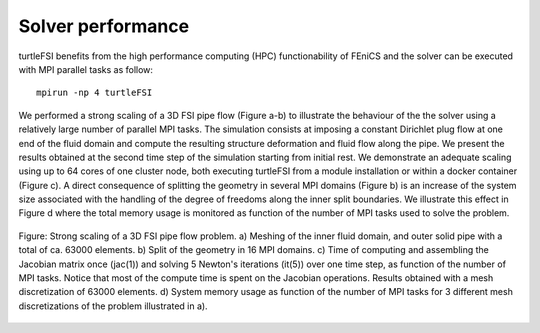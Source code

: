 .. title:: Solver verification and performance

.. _verif_perf:

==================
Solver performance
==================

turtleFSI benefits from the high performance computing (HPC) functionability
of FEniCS and the solver can be executed with MPI parallel tasks as follow::

 mpirun -np 4 turtleFSI

We performed a strong scaling of a 3D FSI pipe flow (Figure a-b) to illustrate the behaviour of the
the solver using a relatively large number of parallel MPI tasks. The simulation consists at imposing
a constant Dirichlet plug flow at one end of the fluid domain and compute the resulting structure
deformation and fluid flow along the pipe. We present the results obtained at the second time step
of the simulation starting from initial rest.
We demonstrate an adequate scaling using up to 64 cores of one cluster node, both executing
turtleFSI from a module installation or within a docker container (Figure c).
A direct consequence of splitting the geometry in several MPI domains (Figure b) is an increase of
the system size associated with the handling of the degree of freedoms along the
inner split boundaries. We illustrate this effect in Figure d where the total memory usage
is monitored as function of the number of MPI tasks used to solve the problem.


.. figure:: ../../figs/figure_HPC.png
    :width: 600px
    :align: center

    Figure: Strong scaling of a 3D FSI pipe flow problem. a) Meshing of the inner fluid domain,
    and outer solid pipe with a total of ca. 63000 elements. b) Split of the geometry in
    16 MPI domains. c) Time of computing and assembling the Jacobian matrix once (jac(1)) and
    solving 5 Newton's iterations (it(5)) over one time step,
    as function of the number of MPI tasks. Notice that most of the compute time is spent
    on the Jacobian operations. Results obtained with a mesh discretization of 63000 elements.
    d) System memory usage as function of the number of MPI tasks for 3 different mesh discretizations
    of the problem illustrated in a).
